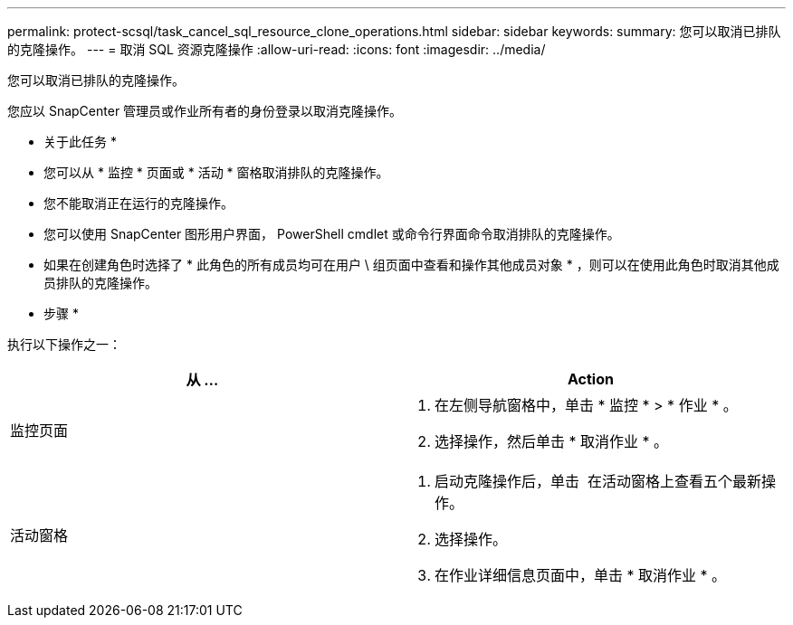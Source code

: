 ---
permalink: protect-scsql/task_cancel_sql_resource_clone_operations.html 
sidebar: sidebar 
keywords:  
summary: 您可以取消已排队的克隆操作。 
---
= 取消 SQL 资源克隆操作
:allow-uri-read: 
:icons: font
:imagesdir: ../media/


您可以取消已排队的克隆操作。

您应以 SnapCenter 管理员或作业所有者的身份登录以取消克隆操作。

* 关于此任务 *

* 您可以从 * 监控 * 页面或 * 活动 * 窗格取消排队的克隆操作。
* 您不能取消正在运行的克隆操作。
* 您可以使用 SnapCenter 图形用户界面， PowerShell cmdlet 或命令行界面命令取消排队的克隆操作。
* 如果在创建角色时选择了 * 此角色的所有成员均可在用户 \ 组页面中查看和操作其他成员对象 * ，则可以在使用此角色时取消其他成员排队的克隆操作。


* 步骤 *

执行以下操作之一：

|===
| 从 ... | Action 


 a| 
监控页面
 a| 
. 在左侧导航窗格中，单击 * 监控 * > * 作业 * 。
. 选择操作，然后单击 * 取消作业 * 。




 a| 
活动窗格
 a| 
. 启动克隆操作后，单击 image:../media/activity_pane_icon.gif[""] 在活动窗格上查看五个最新操作。
. 选择操作。
. 在作业详细信息页面中，单击 * 取消作业 * 。


|===